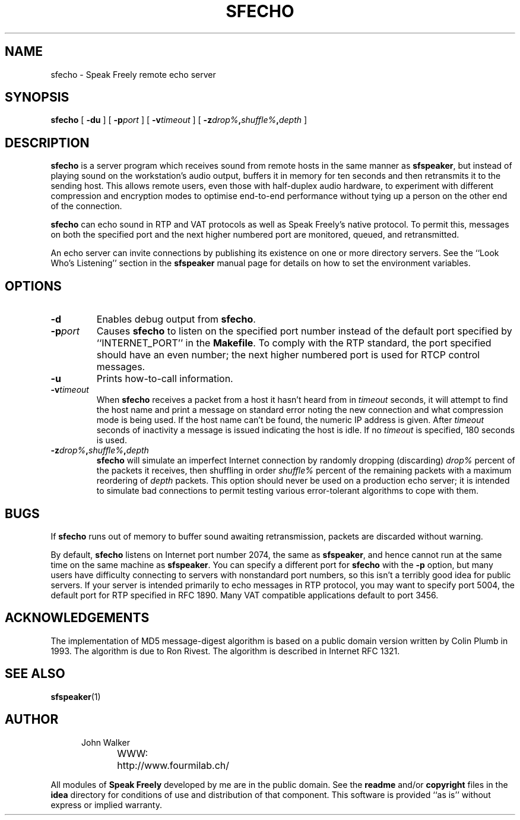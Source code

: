 .TH "SFECHO" 1 "28 AUG 2002"
.UC 4
.SH NAME
sfecho \- Speak Freely remote echo server
.SH SYNOPSIS
.nh
.na
.B sfecho
[
.B  \-du
]
[
.BI \-p port
]
'in +5n
[
.BI \-v timeout
]
[
.BI \-z drop% , shuffle% , depth
]
.in -5n
.hy
.ad
.SH DESCRIPTION
.B sfecho
is a server program which receives sound from remote hosts in
the same manner as
.BR sfspeaker ,
but instead of playing sound on the workstation's audio
output, buffers it in memory for ten seconds and then
retransmits it to the sending host.  This allows remote users,
even those with half-duplex audio hardware, to experiment with
different compression and encryption modes to optimise
end-to-end performance without tying up a person on the
other end of the connection.
.PP
.B sfecho
can echo sound in RTP and VAT protocols as well as Speak
Freely's native protocol.  To permit this, messages on both the specified
port and the next higher numbered port are monitored, queued, and
retransmitted.
.PP
An echo server can invite connections by publishing its existence
on one or more directory servers.  See the ``Look Who's Listening''
section in the
.B sfspeaker
manual page for details on how to set the environment variables.
.SH OPTIONS
.TP
.B \-d
Enables debug output from
.BR sfecho .
.TP
.BI \-p port
Causes
.B sfecho
to listen on the specified port number instead of the default
port specified by ``INTERNET_PORT'' in the
.BR Makefile .
To comply with the RTP standard, the port specified should have
an even number; the next higher numbered port is used for RTCP
control messages.
.TP
.B \-u
Prints how-to-call information.
.TP
.BI \-v timeout
When
.B sfecho
receives a packet from a host it hasn't heard from in
.I timeout
seconds, it will attempt to find the host name and print a
message on standard error noting the new connection and what
compression mode is being used.  If the
host name can't be found, the numeric IP address is given.
After
.I timeout
seconds of inactivity a message is issued indicating the host is idle.
If no
.I timeout
is specified, 180 seconds is used.
.TP
.BI \-z drop% , shuffle% , depth
.B sfecho
will simulate an imperfect Internet connection by randomly dropping
(discarding)
.I drop%
percent of the packets it receives, then shuffling in order
.I shuffle%
percent of the remaining packets with a maximum reordering
of
.I depth
packets.  This option should never be used on a production
echo server; it is intended to simulate bad connections to
permit testing various error-tolerant algorithms to cope
with them.
.SH BUGS
If
.B sfecho
runs out of memory to buffer sound awaiting retransmission,
packets are discarded without warning.
.PP
By default,
.B sfecho
listens on Internet port number 2074, the same as
.BR sfspeaker ,
and hence cannot run at the same time on the same machine as
.BR sfspeaker .
You can specify a different port for
.B sfecho
with the
.B \-p
option, but many users have difficulty connecting to servers with
nonstandard port numbers, so this isn't a terribly good idea for
public servers.
If your server is intended primarily to echo messages in RTP
protocol, you may want to specify port 5004, the default port
for RTP specified in RFC 1890.	Many VAT compatible applications
default to port 3456.
.SH ACKNOWLEDGEMENTS
The implementation of MD5 message-digest algorithm
is based on a public domain version written by Colin Plumb in 1993.
The algorithm is due to Ron Rivest.  The algorithm is described
in Internet RFC 1321.
.SH "SEE ALSO"
.PD
.BR sfspeaker (1)
.ne 4
.SH AUTHOR
.RS 5
.nf
John Walker
WWW:	http://www.fourmilab.ch/
.fi
.RE
.PP
All modules of
.B "Speak Freely"
developed by me are in the public domain.
See the
.B readme
and/or
.B copyright
files in the
.B idea
directory for conditions of use and distribution of that
component.  This software is provided ``as is'' without express or
implied warranty.
